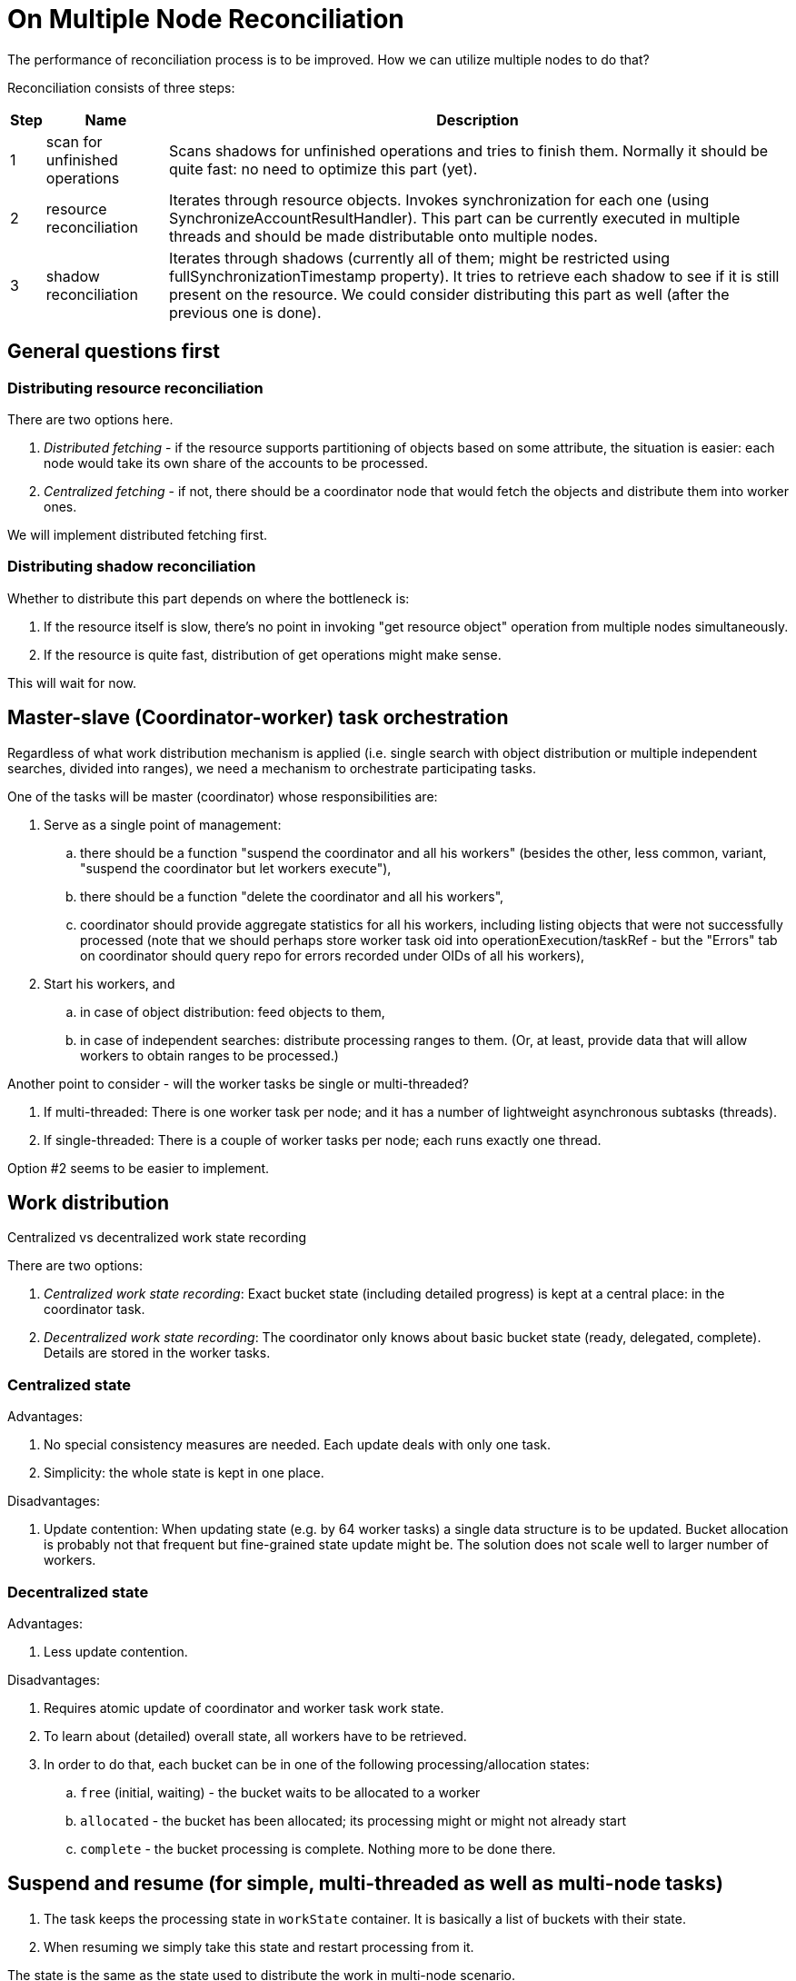 = On Multiple Node Reconciliation
:page-toc: top



The performance of reconciliation process is to be improved.
How we can utilize multiple nodes to do that?

Reconciliation consists of three steps:

[%autowidth]
|===
| Step | Name | Description

| 1
| scan for unfinished operations
| Scans shadows for unfinished operations and tries to finish them.
Normally it should be quite fast: no need to optimize this part (yet).


| 2
| resource reconciliation
| Iterates through resource objects.
Invokes synchronization for each one (using SynchronizeAccountResultHandler).
This part can be currently executed in multiple threads and should be made distributable onto multiple nodes.


| 3
| shadow reconciliation
| Iterates through shadows (currently all of them; might be restricted using fullSynchronizationTimestamp property).
It tries to retrieve each shadow to see if it is still present on the resource.
We could consider distributing this part as well (after the previous one is done).


|===


== General questions first


=== Distributing resource reconciliation

There are two options here.

. _Distributed fetching_ - if the resource supports partitioning of objects based on some attribute, the situation is easier: each node would take its own share of the accounts to be processed.

. _Centralized fetching_ - if not, there should be a coordinator node that would fetch the objects and distribute them into worker ones.

We will implement distributed fetching first.


=== Distributing shadow reconciliation

Whether to distribute this part depends on where the bottleneck is:

. If the resource itself is slow, there's no point in invoking "get resource object" operation from multiple nodes simultaneously.

. If the resource is quite fast, distribution of get operations might make sense.

This will wait for now.


== Master-slave (Coordinator-worker) task orchestration

Regardless of what work distribution mechanism is applied (i.e. single search with object distribution or multiple independent searches, divided into ranges), we need a mechanism to orchestrate participating tasks.

One of the tasks will be master (coordinator) whose responsibilities are:

. Serve as a single point of management:  +


.. there should be a function "suspend the coordinator and all his workers" (besides the other, less common, variant, "suspend the coordinator but let workers execute"),

.. there should be a function "delete the coordinator and all his workers",

.. coordinator should provide aggregate statistics for all his workers, including listing objects that were not successfully processed (note that we should perhaps store worker task oid into operationExecution/taskRef - but the "Errors" tab on coordinator should query repo for errors recorded under OIDs of all his workers),



. Start his workers, and  +


.. in case of object distribution: feed objects to them,

.. in case of independent searches: distribute processing ranges to them.
(Or, at least, provide data that will allow workers to obtain ranges to be processed.)



Another point to consider - will the worker tasks be single or multi-threaded?

. If multi-threaded: There is one worker task per node; and it has a number of lightweight asynchronous subtasks (threads).

. If single-threaded: There is a couple of worker tasks per node; each runs exactly one thread.

Option #2 seems to be easier to implement.


== Work distribution

Centralized vs decentralized work state recording

There are two options:

. _Centralized work state recording_: Exact bucket state (including detailed progress) is kept at a central place: in the coordinator task.

. _Decentralized work state recording_: The coordinator only knows about basic bucket state (ready, delegated, complete).
Details are stored in the worker tasks.


=== Centralized state

Advantages:

. No special consistency measures are needed.
Each update deals with only one task.

. Simplicity: the whole state is kept in one place.

Disadvantages:

. Update contention: When updating state (e.g. by 64 worker tasks) a single data structure is to be updated.
Bucket allocation is probably not that frequent but fine-grained state update might be.
The solution does not scale well to larger number of workers.


=== Decentralized state

Advantages:

. Less update contention.

Disadvantages:

. Requires atomic update of coordinator and worker task work state.

. To learn about (detailed) overall state, all workers have to be retrieved.





. In order to do that, each bucket can be in one of the following processing/allocation states: +


.. `free` (initial, waiting) - the bucket waits to be allocated to a worker

.. `allocated` - the bucket has been allocated; its processing might or might not already start

.. `complete` - the bucket processing is complete.
Nothing more to be done there.




== Suspend and resume (for simple, multi-threaded as well as multi-node tasks)

. The task keeps the processing state in `workState` container.
It is basically a list of buckets with their state.

. When resuming we simply take this state and restart processing from it.

The state is the same as the state used to distribute the work in multi-node scenario.


=== Multi-node tasks

. Suspension of a single worker: Nothing special occurs - other workers keep processing their buckets and obtaining others.
Ultimately, all buckets except for the one (ones) delegated to the suspended worker are done.
Then we have to release the buckets somehow, for them to be processed as well.

. Suspension of the whole task tree:

.. Either coordinator and workers are suspended; after resume they simply start working when they ended.

.. Or coordinator is suspended and workers are closed/deleted: This is quite unfortunate, as release procedure for buckets would need to be invoked.




=== Single-node tasks

The task has to store its work state in itself.
TODO


== Work state manager methods

. getWorkBucket - used when the task wants to start or continue working on a bucket.

. updateWorkBucket - update the state of the work bucket.

. completeWorkBucket - the work on the bucket is complete.


=== Multi-node scenario


==== getWorkBucket

. Return self-allocated work bucket, if there is any.

. Return unallocated ready work bucket, if there is any.
(And allocate it.)

. Create ready work bucket, if there are any to be created.
(And allocate it.)

. Try to resolve any mis-allocated buckets and continue at point 2.

Mis-allocated buckets are such buckets that are marked as allocated but the corresponding task is either closed or does not exist anymore.

There is a difference between "no more buckets can be (definitely) found" and "there are (currently) no free buckets; some are allocated".
In the former case, the caller can safely finish.
In the latter one, the caller should wait to see if the buckets would not become available in the meanwhile.


==== updateWorkBucket

. The state of the bucket is updated (locally or centrally).


==== completeWorkBucket

. The bucket is simply marked as complete in the coordinator task.

. The bucket is removed from the workState of the worker task.


=== Single-node scenario


==== getWorkBucket

All buckets are implicitly self-allocated.

. Return self-allocated work bucket, if there is any.

. Create ready work bucket, if there are any to be created.
(And allocate it.)


==== updateWorkBucket

. The state of the bucket is updated.


==== completeWorkBucket

. The bucket is simply marked as complete.











When working single-node (either single-threaded or multi-threaded with centralized fetching) the `workState` has to be used in a bit different way.
We have no buckets there: each item is a "bucket" in itself.
For space reasons we do not store all items there.
The algorithm is like this - assuming multi-threaded processing:

. When an item is fetched and queued for processing, a bucket for it is added into `workState` with the state of `allocated`.

. As soon as it is processed, the state is changed to `complete`.

. To conserve space, a sequence of consecutive complete buckets can be shrunken, keeping only the last one.




















....
Each task handler can provide its own data structure there.

On the state item
-----------------
Naive approach: what was the latest processed object?
Issues:
 1. multithreading: we fetch objects sequentially and offer them to worker
    threads; so it might be that e.g. 1-24: processed, 25: processing,
    26: processing, 27: processed, etc.
 2. multinode/bucketing: it might be much more complex ... see below



Cassandra case nr.1:
 - bucket is defined as [start, end) interval; e.g. if we have 2^64 IDs and
   24K buckets,
    - first bucket is [0, 384307168202282);
    - second bucket is [384307168202282, 768614336404564);
    - and so on

Cassandra case nr.2:
 - bucket is defined as [start, end) just like in the previous case; but
   it also contains a list of accounts to be processed - or, at least, their
   number.
So we can track progress more precisely.

LDAP case:
 - bucket is defined as

DB case:
 - bucket is

AIS case:
 - bucket is defined as [id-start, id-end) interval; e.g. [0-1000), [1000-1999), ...
 - progress is

CDO case:
 - buckets are: 000xxxxx, 001xxxxx, 002xxxxx, ... (100.000 users in 1000 buckets)
 - optionally with the number of users within it
 - progress: last processed UOC within bucket

Recompute case:
 - buckets are: [0-1000), [1000-2000), ... - this defines users by their indices
   when doing sorted list (by username)
 - progress is last user number (or last username) processed
 - disadvantage: when users are renamed, they can migrate between buckets; and
   boundaries of buckets can move

Recompute case 2:
 - buckets are defined by usernames (from-to)
 - when users are renamed, they can migrate between buckets; however, buckets
   boundaries will stay unchanged

Recompute case 3:
 - buckets are defined by OIDs (from-to)
 - renaming users has no effect on their placement within buckets nor buckets boundaries

So we need:
- AbstractTaskBucketType (and its concrete subtypes)
    - state (initial, processing, complete)
    - identification ?
    - boundary specification
    - progress specification (indicative, operative)



On storing bucket information
=============================
1. Initial and complete buckets should take minimal amount of space
2. Buckets in progress can be more verbose

E.g. if we would have 100.000 buckets each consuming 500 bytes of information, this is:
100.000 * 200 = 20.000.000 bytes.

<bucket>
  <id>23840</id>
  <state>initial</state>
  <from>384307168202282321</from>
  <to>38430716820228299999</to>
</bucket>

<bucket>
  <id>23840</id>
  <state>allocated</state>
  <taskRef oid="..."/>
  <from>384307168202282321</from>
  <to>38430716820228299999</to>
</bucket>

alt.

<bucket>23840:initial:384307168202282321:384307168202299999</bucket>

Worker task will have currentBucket with an information about what is in progress.

----------------------

Coordinator task:
 1. create bucket information
 2. create worker tasks
 3. wait for worker tasks completion

Worker task:
 1. obtain a bucket (something in initial state)
    - if none available, exit
 2. work on it, updating it in currentBucket item
 3. when completed, update data structure in coordinator task and go to point 1

What about collisions?
Two worker tasks try to take the same bucket.
We do it like this:
1. get task
2. select free bucket (id=X)
3. modify: update bucket[X].state = allocated
   with precondition: bucket[X].state = initial

First task will succeed, second one will get precondition violation exception.

Updates should not be frequent in order to avoid contention on the master task.

Alternatively, master task can pre-allocate buckets to worker tasks; so each one could work on its share without much overhead.

Framework / things to customize:

1. bucket structure
2. initial buckets creation (java / expressions / strategy ...)
3. current bucket processing
   e.g. conversion from bucket to query


AbstractTaskWorkBucketType
 - id (container id)
 - state
 - taskRef

CassandraTaskWorkBucketType
 - from, to (long)

RepositoryOidTaskWorkBucketType
 - from, to (string)
 - records
 - processedRecords
 - lastProcessedOid

RepositoryNameTaskWorkBucketType
 - from, to (string)
 - records
 - processedRecords
 - lastProcessedName

RepositoryIndexedWorkBucketType
 - from, to (int)
 - lastProcessedItem (int)
....

